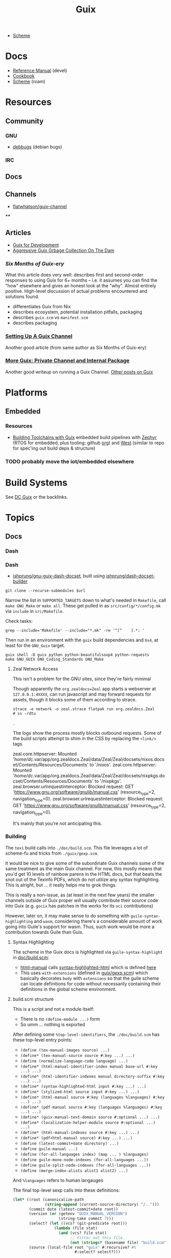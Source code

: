:PROPERTIES:
:ID:       b82627bf-a0de-45c5-8ff4-229936549942
:END:
#+title: Guix

+ [[id:87c43128-92c2-49ed-b76c-0d3c2d6182ec][Scheme]]

* Docs
+ [[https://guix.gnu.org/en/manual/devel/en/html_node/][Reference Manual]] (devel)
+ [[https://guix.gnu.org/cookbook/en/guix-cookbook.html][Cookbook]]
+ [[id:87c43128-92c2-49ed-b76c-0d3c2d6182ec][Scheme]] (roam)

* Resources

** Community
*** GNU
+ [[https://debbugs.gnu.org/db/ix/full.html][debbugs]] (debian bugs)

*** IRC
** Docs

** Channels
+ [[https://www.fosskers.ca/en/blog/contributing-to-emacs][flatwhatson/guix-channel]]

****
** Articles

+ [[https://gexp.no/blog/hacking-anything-with-gnu-guix.html][Guix for Development]]
+ [[https://the-dam.org/docs/explanations/GarbageCollection.html][Aggressive Guix Grbage Collection On The Dam]]

*** [[Six Months of Guix-ery]]
What this article does very well: describes first and second-order responses to
using Guix for 6+ months -- i.e. it assumes you can find the "how" elsewhere and
gives an honest look at the "why". Almost entirely positive. High-level
discussion of actual problems encountered and solutions found.

+ differentiates Guix from Nix
+ describes ecosystem, potential installation pitfalls, packaging
+ describes =guix.scm= vs =manifest.scm=
+ describes packaging
*** [[https://write.trees.st/juliana/setting-up-a-guix-channel][Setting Up A Guix Channel]]
Another good article (from same author as Six Months of Guix-ery)
*** [[https://peterloleungyau.github.io/post/more_guix_private_channel/][More Guix: Private Channel and Internal Package]]
Another good writeup on running a Guix Channel. [[https://peterloleungyau.github.io/tags/guix/][Other posts on Guix]]

* Platforms

** Embedded
*** Resources
+ [[https://guix.gnu.org/en/blog/2023/building-toolchains-with-guix/][Building Toolchains with Guix]] embedded build pipelines with [[https://docs.zephyrproject.org/latest/introduction/index.html][Zephyr]] (RTOS for
  embedded, plus tooling; github [[https://github.com/zephyrproject-rtos][org]]) and [[https://docs.zephyrproject.org/latest/introduction/index.html][West]] (similar to repo for spec'ing out
  build deps & structure)

*** TODO probably move the iot/embedded elsewhere 

* Build Systems

See [[id:bd7dd6c8-7035-4e7a-b730-0d7f9c61ef9f][DC Guix]] or the backlinks.

* Topics
** Docs
*** Dash

*** Dash
+ [[https://github.com/lshprung/gnu-guix-dash-docset][ishprung/gnu-guix-dash-docset]], built using [[https://github.com/lshprung/dash-docset-builder][ishprung/dash-docset-builder]]

#+begin_src shell
git clone --recurse-submodules $url
#+end_src

Narrow the list in =SUPPORTED_TARGETS= down to what's needed in =Makefile=, call
=make GNU_Make= or =make all=. These get pulled in as =src/config/*/config.mk= via
=include= in =src/Makefile=.

Check tasks:

#+begin_src shell
grep --include='Makefile' --include="*.mk" -re '^[^    ].*: '
#+end_src

Then run in an environment with the =guix= build dependencies and =bs4=, at least
for the =GNU_Guix= target.

#+begin_src shell
guix shell -D guix python python-beautifulsoup4 python-requests
make GNU_GUIX GNU_Coding_Standards GNU_Make
#+end_src

**** Zeal Network Access

This isn't a problem for the GNU sites, since they're fairly minimal

Though apparently the =org.zealdocs=Zeal= app starts a webserver at
=127.0.0.1:4XXXX=, can run javascript and may forward requests for assets, though
it blocks some of them according to strace.

#+begin_src shell
strace -e network -o zeal.strace flatpak run org.zealdocs.Zeal
# ss -rdtu
#+end_src.

The logs show the process mostly blocks outbound requests. Some of the build
scripts attempt to shim in the CSS by replacing the =<link/>= tags.

#+begin_example strace
zeal.core.httpserver: Mounted '/home/dc/.var/app/org.zealdocs.Zeal/data/Zeal/Zeal/docsets/nixos.docset/Contents/Resources/Documents' to '/nixos'.
zeal.core.httpserver: Mounted '/home/dc/.var/app/org.zealdocs.Zeal/data/Zeal/Zeal/docsets/nixpkgs.docset/Contents/Resources/Documents' to '/nixpkgs'.
zeal.browser.urlrequestinterceptor: Blocked request: GET 'https://www.gnu.org/software/gnulib/manual.css' (resource_type=2, navigation_type=0).
zeal.browser.urlrequestinterceptor: Blocked request: GET 'https://www.gnu.org/software/gnulib/manual.css' (resource_type=2, navigation_type=0).
#+end_example

It's mainly that you're not anticipating this.

*** Building

The =texi= build calls into =./doc/build.scm=. This file leverages a lot of
scheme-fu and tricks from =./guix/gexp.scm=.

It would be nice to give some of the subordinate Guix channels some of the same
treatment as the main Guix channel. For now, this mostly means that you'd get 10
levels of rainbow parens in the HTML docs, but that beats the snot out of the
Texinfo PDFs, which do not utilize any syntax highlighting. This is alright, but
... it really helps me to grok things.

This is really a non-issue, as (at least in the next few years) the smaller
channels outside of Guix proper will usually contribute their source code into
Guix (e.g. =gocix= has patches in the works for its =oci= contributions)

However, later on, it may make sense to do something with
=guile-syntax-highlighting= and =wasm=, considering there's a considerable amount of
work going into Guile's support for wasm. Thus, such work would be more a
contribution towards Guile than Guix.

**** Syntax Highlighting

The scheme in the Guix docs is highlighted via =guile-syntax-highlight= in
[[https://git.savannah.gnu.org/cgit/guix.git/tree/doc/build.scm][doc/build.scm]]:

+ [[https://git.savannah.gnu.org/cgit/guix.git/tree/doc/build.scm?h=master#n792][html-manual]] calls [[https://git.savannah.gnu.org/cgit/guix.git/tree/doc/build.scm?h=master#n884][syntax-highlighted-html]] which is defined [[https://git.savannah.gnu.org/cgit/guix.git/tree/doc/build.scm?h=master#n354][here]]
+ This uses =with-extensions= (defined in [[https://git.savannah.gnu.org/cgit/guix.git/tree/guix/gexp.scm?h=master#n1458][guix/gexp.scm]]) which basically decorates
  =body= with =extensions= so that the guile scheme can locate definitions for code
  without necessarily containing their definitions in the global scheme
  environment.

**** build.scm structure

This is a script and not a module itself:

+ There is no =(define-module ...)= form
+ So umm ... nothing is exported

After defining some =%top-level-identifiers=, the =./doc/build.scm= has these
top-level entry points:

+ =(define (tex-manual-images source) ...)=
+ =(define* (tex-manual-source source #:key ...) ...)=
+ =(define (normalize-language-code language) ...)=
+ =(define* (html-manual-identifier-index manual base-url #:key ...) ...)=
+ =(define* (html-identifier-indexes manual directory-suffix #:key ...) ...)=
+ =(define* (syntax-highlighted-html input #:key ...) ...)=
+ =(define* (stylized-html source input #:key ...) ...)=
+ =(define* (html-manual source #:key (languages %languages) #:key ...) ...)=
+ =(define* (pdf-manual source #:key (languages %languages) #:key ...) ...)=
+ =(define* (guix-manual-text-domain source #:optional ...) ...)=
+ =(define* (localization-helper-module source #:optional ...) ...)=
+ =(define* (html-manual-indexes source #:key ...) ...)=
+ =(define* (pdf+html-manual source) #:key ...) ...)=
+ =(define (latest-commit+date directory) ...)=
+ =(define guile-manual ...)=
+ =(define (for-all-languages index) (map ... ) %languages)=
+ =(define guile-mono-node-indexes (for-all-languages ...))=
+ =(define guile-split-node-indexes (for-all-languages ...))=
+ =(define (merge-index-alists alist1 alist2) ...)=

And =%languages= refers to human langauges

The final top-level sexp calls into these definitions:

#+begin_src scheme
(let* ((root (canonicalize-path
              (string-append (current-source-directory) "/..")))
       (commit date (latest-commit+date root))
       (version (or (getenv "GUIX_MANUAL_VERSION")
                    (string-take commit 7)))
       (select? (let ((vcs? (git-predicate root)))
                  (lambda (file stat)
                    (and (vcs? file stat)
                         ;; Filter out this file.
                         (not (string=? (basename file) "build.scm"))))))
       (source (local-file root "guix" #:recursive? #t
                           #:select? select?)))

  (define guix-manual
    (html-manual source
                 #:manual "guix"
                 #:version version
                 #:date date))

  (define guix-mono-node-indexes
    ;; Alist of indexes for GUIX-MANUAL, where each key is a language code and
    ;; each value is a file-like object containing the identifier index.
    (html-identifier-indexes guix-manual ""
                             #:manual-name "guix"
                             #:base-url (if (string=? %manual "guix")
                                            (const "")
                                            (cut string-append
                                              "/manual/devel/" <>))
                             #:languages %languages))

  (define guix-split-node-indexes
    ;; Likewise for the split-node variant of GUIX-MANUAL.
    (html-identifier-indexes guix-manual "/html_node"
                             #:manual-name "guix"
                             #:base-url (if (string=? %manual "guix")
                                            (const "")
                                            (cut string-append
                                              "/manual/devel/" <>
                                              "/html_node"))
                             #:languages %languages))

  (define mono-node-indexes
    (merge-index-alists guix-mono-node-indexes guile-mono-node-indexes))

  (define split-node-indexes
    (merge-index-alists guix-split-node-indexes guile-split-node-indexes))

  (format (current-error-port)
          "building manual from work tree around commit ~a, ~a~%"
          commit
          (let* ((time (make-time time-utc 0 date))
                 (date (time-utc->date time)))
            (date->string date "~e ~B ~Y")))

  (pdf+html-manual source
                   ;; Always use the identifier indexes of GUIX-MANUAL and
                   ;; GUILE-MANUAL.  Both "guix" and "guix-cookbook" can
                   ;; contain links to definitions that appear in either of
                   ;; these two manuals.
                   #:mono-node-indexes mono-node-indexes
                   #:split-node-indexes split-node-indexes
                   #:version version
                   #:date date))
#+end_src
** Programming Langauges
** CWT: [[https://www.commonwl.org/][Common Workflow Language]]

"An open standard for describing analysis workflows."

**** TODO dig into CWT tools for data science/analysis



** Scripting
*** Completion

+ Guix =bash= completion is found at =./etc/completion/bash/guix=
+ The =zsh= completion is far more complete
*** Check hash

See [[https://git.sr.ht/~unmatched-paren/conf/tree/root/item/hashrepo.fish][hashrepo.fish in ~unmatched-paren/conf]] via [[https://www.youtube.com/watch?v=8m8igXrKaqU&t=2022s&pp=ygULZ3VpeCBzb2NpbGE%3D][Guix Patch Reviews Using Mumi by jgart]]

** Makefiles

*** Channel Pinning

These can help maintain a linked profile so they aren't GC'd

+ System Crafters [[https://forum.systemcrafters.net/t/using-make-to-manage-guix-home-and-system-profiles/307][Using Make To Manage Guix Home And System Profiles]]
+ [[https://codeberg.org/guix/guix/issues/431][guix/guix#431]] Feature Request: missing an easy and immediate way to update
  pinned channels

*** Examples

+ [[https://github.com/Groestlcoin/groestlcoin/blob/ae763399b7e67c39edd06080987098dbe2fc74e2/depends/Makefile#L144][Groestlcoin/groestlcoin ./depends/Makefile]]

** Channels


*** Viability

**** Running your own channel

TL;DR; for community channels to be viable, they all need to upgrade at a
relatively regular pace or users will begin to remove their packages.

Any issues resulting from inter-channel package specification compatability
should be simple for a user to /at least/ identify and decide how to react.

#+begin_quote
Basically, this is one reason the Guix Manual sorta warns you about starting
your own channel. The community is better served if a small channel is instead a
small set of package recipes.

Then your package recipes (1) are always mostly flat within minimal deps (2) and
didn't require you to move the world to develop, so if one channel rejects
something, it's not that big of a deal.

The organization overhead should encourage you to find a channel (probably Guix
or Non-Guix) to submit the patches. Being lightweight, the total maintainence
burden for the channel is somewhat minimal because changing one thing isn't
going to break a lot of other packages (the package graph makes this easier to
spot).

Having less dependencies is generally better, since if the scope of packages
affected by some "Deep-Kansas" project, then if it has 15,001 dependant
packages, then it's just unlikely it would ever change.
#+end_quote

**** Rhythm of updates

One practical concern with non-official channel is that, once a user subscribes
to it, they may receive errors when running =guix pull= -- this depending on the
dependencies that community channels are themselves pinned to (see the
[[https://github.com/guix-science/guix-bioc/blob/master/.guix-channel][.guix-channel]] file, i believe).

For channels truly concerned about reproducibility -- like Guix HPC or Guix
Bioinformatics -- they were pinned to a specific commit SHA of the main Guix
channel, which caused issues for software that required packages not available
in newer versions of the main Guix channel (AFAIK...).

For Guix HPC, This looks like it's no longer the case though, but for me
prevented upgrades at various points. It may have silently kept some software at
lower versions (without me realizing it). I wanted Julia something-or-other, but
truly didn't need it, so it was simple enough to identify the problem ... but I
have pretty good intuition about fairly technical complications.

*** Reproducibility

Whether one has true "'reproducibility'" of software used for "academic
research" must withstand some assertions on the =guix time-machine=
functionality when a dependenency graph of channels are involved. More clearly
stated:

For some set of channels & sha's that your academic software dependends on --
specified by [[https://github.com/abcdw/guix-clojure/blob/main/channels-lock.scm][channels-lock.scm]] and requiring [[https://github.com/abcdw/guix-clojure/blob/main/Makefile][guix time-machine]] -- can you always:

1. download & reconstruct each Guix Channel's state for it's set of commit SHA's
   from multiple remotes
2. AND validate that commit's signature, which requires PGP key and a chain of
   valid signatures (AFAIK, every commit in the repository must have a valid PGP
   signature AND will have a different commit SHA, which is impossible to rebase
   without cracking the SHA algo.
3. AND then build the software, whose own Guix Base32 SHA's should also
   validate.



** [[https://guixwl.org/tutorial][Guix Workflow]]

*** TODO look into building profiles/containers/environments
+ [ ] see =Emacs.org= and =.config/guix/manifests/emacs.scm= from daviwil's
  dotfiles. the =activate-profiles= command builds these
+ [ ] how to build something with guix and run it where guix isn't available?
*** TODO restrict guix commands sent to guix-daemon to a group

** Development Environments
+ [[https://rednosehacker.com/how-to-setup-a-remote-pair-programming-environment-with-gnu-guix][How to setup a remote pair-programming environment with GNU Guix]]
  - using [[https://issues.guix.gnu.org/47608][lockstep.el]] for pairing within an emacs session

** Build Farms

+ 5.3 [[https://guix.gnu.org/en/manual/en/html_node/Substitutes.html][Substitutes]]

** Shepherd

+ [[https://www.google.com/url?sa=t&rct=j&q=&esrc=s&source=web&cd=&cad=rja&uact=8&ved=2ahUKEwjE8d2ZuIL_AhVqEVkFHRRnADQQFnoECAgQAQ&url=https%3A%2F%2Fguix.gnu.org%2Fen%2Fblog%2F2020%2Fgnu-shepherd-user-services%2F&usg=AOvVaw3vWxXmUbtNdfkqDsvsL8xB][GNU Shepherd User Services]]

*** Podman

+ [[https://github.com/abcdw/notes/blob/21b4dda/notes/20240618072954-using_rootless_podman_instead_docker_feat_guix.org?plain=1#L7][abcdw notes on rootless podman]] and [[https://git.sr.ht/~abcdw/rde/tree/master/item/src/rde/features/containers.scm][./src/rde/features/containers.scm]]

*** Logging
+ [ ] logging commands/interface/filtering

** Security
*** [[https://unix.stackexchange.com/questions/222999/installing-nix-or-guix-without-root-permissions][Guix and Sudo]]: =--with-store-dir=
*** GNU Guix [[https://github.com/pjotrp/guix-notes/blob/master/GUIX-NO-ROOT.org][without root access]]
*** [[https://nvd.nist.gov/vuln/detail/CVE-2021-27851][CVE-2021-27851]]: Guix-daemon build escalation
- what limits are there on who can ask guix-daemon to do what?

** Reporoducibility
+ [[https://mfelsoci.gitlabpages.inria.fr/thesis/environment.html][Reproducible Thesis using GNU Guix & Org Mode]]
+ Guix HPC [[https://gitlab.inria.fr/guix-hpc/website/-/blob/master/drafts/activity-report-2021.md][Activity Report 2021]]

***** Parameterized Packages

GSoC 2023:
+ [[https://summerofcode.withgoogle.com/archive/2023/projects/heQYLzrz][GSoC link]]
+ [[https://github.com/matchcase/parameterized-packages.org][matchcase/parameterized-packages.org]]
+ Most recent version: [[https://notabug.org/cel7t/guix-parameters][cel7t/guix-parameters]]


** Thunks

The =(guix records)= module introduces a thunkable record syntax, in addition to
several other syntaxes. This style of record is apparently inspired by =(srfi
srfi-35)= which we'll all have to admit is probably one of the better srfi's.

+ map-fields :: a syntax meaning "you can't do this" ... map-fields call
+ record-error :: meaning you maybe could do this, but ask nicely
+ this-record :: if you thunked a field on a record, it knows what thunked it
+ make-syntactic-constructor :: generate constructor for guix records
  - this handles delayed, thunked, sanitized or innate fields
+ define-field-property-predicate :: evaluate a predicate and return the field name
  - used to ensure fields are: delayed, thunked, sanitized or innate
+ define-record-type* :: define otherwise unthunkable record with thunkability.
+ lookup-field :: used in =match-record-inner= helps abstract the "offset in the record" ... ?
+ match-record-inner :: recursive syntax that run queries on records
+ match-record :: interface to the above. basically just "active record" and so
  now maybe that name makes a bit more sense.
  - lacks implementation for queries on thunked/delayed fields.

Only =define-record-type*= and =match-record=

** Dynamically Linked Lib64

+ [[https://www.draketo.de/software/guix-work.html][One developer's list of workarounds for proprietary software]]

*** Background

When an ELF binary is compiled/linked, glibc makes a lot of metadata available
to the process by building it into the binary. This includes =rpath= and etc.

These commands from the [[id:7edab00d-1a52-4a27-b83a-f64639e84a77][Guix: installing matlab]] note give more info. Some of
this includes paths to dyn. loaded libaries (of compatible interface).

#+begin_src sh :eval no
# print useful elf data from main bin
patchelf --print-interpreter $MATLAB_PATH/$MATLAB_INSTALLER
patchelf --print-rpath $MATLAB_PATH/$MATLAB_INSTALLER
patchelf --print-soname $MATLAB_PATH/$MATLAB_INSTALLER
patchelf --print-needed $MATLAB_PATH/$MATLAB_INSTALLER

# find all dynlibs without execute bit
find . -name "*.so*" ! -perm -u+x -exec ls -al \{\} +

# print entry points for dynlibs
find . -name "*.so*" ! -perm -u+x -exec readelf --segments \{\} +

# read the RPATH from the ELF header
readelf -d $MATLAB_PATH/$MW_INSTALLER | grep 'R.*PATH'
#+end_src


**** Build

+ wrap resulting derivation within BuildFHS to retarget


*** One proposed solution
[[https://www.reddit.com/r/GUIX/comments/11iaov9/comment/jbh8u04/?context=3][This reddit comment]] recommends:

#+begin_src scheme
(extra-special-file "/lib64/ld-linux-x86-64.so.2"
                    (file-append glibc "/lib/ld-linux-x64-64.so.2")
#+end_src

And then set =LD_LIBRARY_PATH= as needed.

#+begin_src shell :eval no
if [[ $- == *i* ]]
then
  export LD_LIBRARY_PATH=$LIBRARY_PATH
fi
#+end_src

I'm not sure about setting it in =.bashrc= like that.



** Notes on installer images


*** Installer ISO References In Guix Source

**** [[https://github.com/guix-mirror/guix/tree/master/gnu/installer][./gnu/installer/]]

 provides code mostly referenced by loaded by ./gnu/installer.scm

 - notes on [[https://github.com/guix-mirror/guix/blob/master/gnu/installer.scm#L246-L254][adapting keymap configuration]]

**** ./gnu/install.scm

defines installation images.

Contains quite a few definitions for [[https://github.com/guix-mirror/guix/blob/master/gnu/system/install.scm#L585-L680][embedded installations]], which serve as
great documentation for getting bootloaders to run on esoteric hardware or in
weird/custom conditions (that ... maybe could be experimental enough to break
something, depending on the program you load and whether it has drivers.)


* Code

Apparently you can create a uboot image that runs on NES.

** Bootloader

*** ./gnu/bootloader.scm
+ all-modules
+ bootloader-modules
+ efi-bootloader-chain
  - assembles the final-bootloader
  - can include files
  -
+ efi-bootloader-profile
  - derivations built into a profile

+ records:
  - bootloader
  - bootloader-configuration

*** ./gnu/bootloader/*.scm
Contains code that processes bootloader packages to prepare for installation
after derivation.

*** Bootloader Packages
**** ./gun/packages/bootloaders.scm
Packages that build bins for bootloaders to install

+ make-grub-efi-netboot
  - this demonstrates a gexp derivation that operates on a =grub-efi= package to
    produce netboot *.efi artifacts.

*** Making a diskless netboot image

There are several points where boot/network could fail:

+ inconsistencies in the handoff between boot stages
+ [[https://wiki.gentoo.org/wiki/Diskless_nodes#Configure_diskless_networking][reconfiguration of network]] (without killing NFS connection)
+ inconsistent fstab or disk state

Several artifacts would be produced:

+ potentially a iPXE/gPXE like config to instruct the client to run a binary
  (and/or to provide m)
+ an image to serve via TFTP
+ a squashfs filesystem to serve via NFS

This would require:

+ requires tweaking make-grub-efi-netboot or reimplementing a similar process to
  produce the net variant of a bootloader.
+ if possible use squashfs instead of initramfs?
  - this requires kernel modules & args
  - this compresses as content is needed
    - problems with hardlinked files?
+ at this point, device state needs to be persisted
+ a separate squashfs will need to be pulled from a server
  - something besides NFS... though TFTP has size limitations
  - The new RFC bumps the block size to 65464 from 512-8192, but getting these
    sizes [[https://www.compuphase.com/tftp.htm][requires adjusting MTU]]. In theory, this would extend up to 4GB, but in
    practice ~100MB is practical (from MTU-overhead=1468).
  - gPXE supports HTTPS, but there's no Guix package for it
  - a syslinux package exists, but there are similar problems. NFS may be necessary.
+ to assemble the filesystem image served from NFS(? i don't like NFS)
+ something like busybox =switch_root= is needed to create a new fileroot
  - this will happen twice during boot, but the configuration to do so is split
    into pieces.
+ device state needs to be checked/persisted

  The [[https://forums.gentoo.org/viewtopic-p-8740753.html?sid=027c05e0bb657a0e26c7c0d2f74586e0][gentoo thread]] has many answers

* Issues
** Kernel Builds

*** Blowups on =/tmp= out of space (and limiting iso size)

The =/tmp= mount usually consumes half ram, so you may run the following. Using
75% for =/tmp= is probably excessive, lesser increases are probably safer.

#+begin_src shell
# for 16G => 24G,
sudo mount -o remount,size=24G,noatime,mode=1777 /tmp
#+end_src

*** Kernel+Firmware builds

The firmware packages all build on each other: the specific =*-firmware= packages
inherit =linux-firmware=, then filter out the firmware.

#+begin_example scheme
(define (select-firmware keep)
  "Modify linux-firmware copy list to retain only files matching KEEP regex."
  #~(lambda _
      (use-modules (ice-9 regex))
      (substitute* "WHENCE"
        (("^(File|RawFile|Link): *([^ ]*)(.*)" _ type file rest)
         (string-append (if (string-match #$keep file) type "Skip") ": " file rest)))))

(define-public amdgpu-firmware
  (package
    (inherit linux-firmware)
    (name "amdgpu-firmware")
    (arguments
     (cons* #:license-file-regexp "LICENSE.amdgpu"
            (substitute-keyword-arguments (package-arguments linux-firmware)
              ((#:phases phases #~%standard-phases)
               #~(modify-phases #$phases
                   (add-after 'unpack 'select-firmware
                     #$(select-firmware "^amdgpu/")))))))
    (home-page "http://support.amd.com/en-us/download/linux")
    (synopsis "Nonfree firmware for AMD graphics chips")
    (description "Nonfree firmware for AMD graphics chips.  While most AMD
graphics cards can be run with the free Mesa, many modern cards require a
nonfree kernel module to run properly and support features like hibernation and
advanced 3D.")
    (license
     (nonfree
      (string-append
       "https://git.kernel.org/pub/scm/linux/kernel/git/firmware"
       "/linux-firmware.git/plain/LICENSE.amdgpu")))))
#+end_example

I'm not really sure how this affects the structure of the builds. I'm trying to
determine, specifically, how this changes the structure of builds sent to the
guix-daemon. (either way, my kernel build was blowing up on =/tmp= out of space,
even when running =guix build linux= with no firmware)


** Locale

*** Unicode Normalization

[[https://stackoverflow.com/a/7934397][Everything you never wanted to know about unicode normalization]]
** Development Environments
*** Customizations to a project's =guix.scm= or =manifest.scm= for =guix shell=
This is a similar approach, but done with [[https://discourse.nixos.org/t/local-personal-development-tools-with-flakes/22714/6][nix flakes]].

+ a file =extra/nix.flake= is created that inherits from the root =nix.flake=
+ it's added to the git index, but not visible to the git commits ... (didn't
  know this was possible)
+ [[https://nixos.wiki/wiki/Flakes][nix flakes]]

** Nonfree Software

** OS with custom locale and XKB keyboard
** .guix-profile vs .config/guix/current (s/o link)
** Setting an alternate =/gnu/store=
** [[https://unix.stackexchange.com/questions/561093/what-is-the-difference-between-guix-profile-and-config-guix-current][Difference b/w guix profiles]]
** Emacs Guix
*** Can't get a guix repl up from within doom emacs (11/2022)
+ initially, it seemed there was a conflict between the geiser and emacs-guix
  sourced by doom-emacs and the emacs-native-comp manifest i use
  - doom emacs was pulling down emacs-guix and geiser.
  - removed =(scheme +guile)= from init.el, assuming that
  - resynced the emacs-native-comp, deleted all =*.elc= files, updated doom, ran
    =doom build=, waited and restarted the server.
  - here, it worked.

after restarting, it doesn't work:

#+begin_example
in procedure package0name: Wrong type argument: #<package abduco@0.6, gnu/packages/abduco.scm>""
#+end_example

it seems to crash pretty early

*** DONE Getting the guile environment working for emacs-native-comp on arch
CLOSED: [2022-12-04 Sun 08:01]
+ there are inconsistencies between the emacs build for arch and the one for
  guix. to simplify, i'm simply using the one from guix on both systems.
  - emacs-guix has never worked properly on arch, which is a matter of
    reconciling the system's guile config. on guix, I can just count on the
    system guile being ready to go and i haven't messed with it much. on arch,
    guile is required for quite a few things (gdb, kde error reports)

**** Resolution:

Emacs guix needs a consistent guile environment (See [[https://github.com/alezost/guix.el#important-note-for-non-guix-system-users][this note]]).

- also, running =doom purge= when moving emacs packages between guix and
  doom's straight is essential. any shared dependencies will likely be brought
  in from doom (not guix)
- in other words ... you kinda must pick a team (or micromanage your
  =EMACSLOADPATH=)

And nothing I was doing while rebuilding guix manifests and upgrading/rebuilding
doom emacs was actually doing anything (on either arch or guix...)

** GDK pixbuf issues

Can't seem to load =virt-manager=, getting pixbuf failures. [[https://issues.guix.gnu.org/63427][Issue #63427]] seems to
indicate that I can add =gdk-pixbuf= to the problematic profiles, which should
fix things by providing a =GDK_PIXBUF_MODULE_FILE=

* Installations
** Arch

**** Run the initial =guix pull=
+ =guix describe= doesn't work
+ Authorize guix substitutes from main Guix channel
+ Run =systemctl enable/start guix-daemon.service= then =guix pull=

**** Setup SystemD
+ The AUR package has set up systemd to launch under root.
  - The systemd service files will need to be updated
+ The =guix-daemon-latest.service= needs a path to be edited.
  - In =/usr/lib/systemd/system/guix-daemon-latest.service=, edit the
    =Service.ExecStart= variable: set the correct path for the user that
    installed Guix.
+ Disable/stop =guix-daemon= and switch over to =guix-daemon-latest=
  - This daemon runs a profile that was constructed via =guix pull=
  - When this profile is active
    - =.config/guix/current/bin/guix describe= should work properly

**** Configure =$PATH=
+ Set path to point =guix= binary to the one in =.config/guix/current/bin/=

**** Add custom channels

**** Tune Guix configuration
+ refine options for =guix-daemon=
+ configure substitutes for various packages

**** TODO Hack on a package within an isolated environment
[[https://www.reddit.com/r/GUIX/comments/p6x0cg/guix_environmentsworkflow_for_programming/][guix/direnv config]]
